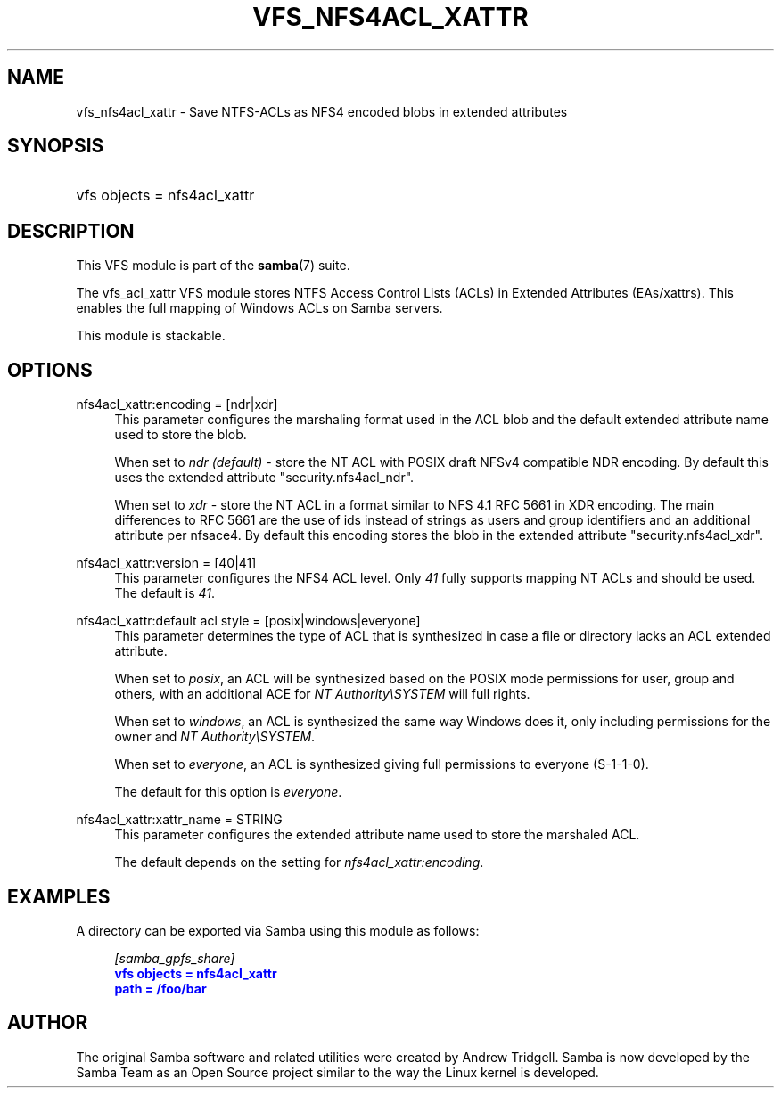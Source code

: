 '\" t
.\"     Title: vfs_nfs4acl_xattr
.\"    Author: [see the "AUTHOR" section]
.\" Generator: DocBook XSL Stylesheets v1.79.1 <http://docbook.sf.net/>
.\"      Date: 11/08/2018
.\"    Manual: System Administration tools
.\"    Source: Samba 4.9.2
.\"  Language: English
.\"
.TH "VFS_NFS4ACL_XATTR" "8" "11/08/2018" "Samba 4\&.9\&.2" "System Administration tools"
.\" -----------------------------------------------------------------
.\" * Define some portability stuff
.\" -----------------------------------------------------------------
.\" ~~~~~~~~~~~~~~~~~~~~~~~~~~~~~~~~~~~~~~~~~~~~~~~~~~~~~~~~~~~~~~~~~
.\" http://bugs.debian.org/507673
.\" http://lists.gnu.org/archive/html/groff/2009-02/msg00013.html
.\" ~~~~~~~~~~~~~~~~~~~~~~~~~~~~~~~~~~~~~~~~~~~~~~~~~~~~~~~~~~~~~~~~~
.ie \n(.g .ds Aq \(aq
.el       .ds Aq '
.\" -----------------------------------------------------------------
.\" * set default formatting
.\" -----------------------------------------------------------------
.\" disable hyphenation
.nh
.\" disable justification (adjust text to left margin only)
.ad l
.\" -----------------------------------------------------------------
.\" * MAIN CONTENT STARTS HERE *
.\" -----------------------------------------------------------------
.SH "NAME"
vfs_nfs4acl_xattr \- Save NTFS\-ACLs as NFS4 encoded blobs in extended attributes
.SH "SYNOPSIS"
.HP \w'\ 'u
vfs objects = nfs4acl_xattr
.SH "DESCRIPTION"
.PP
This VFS module is part of the
\fBsamba\fR(7)
suite\&.
.PP
The
vfs_acl_xattr
VFS module stores NTFS Access Control Lists (ACLs) in Extended Attributes (EAs/xattrs)\&. This enables the full mapping of Windows ACLs on Samba servers\&.
.PP
This module is stackable\&.
.SH "OPTIONS"
.PP
nfs4acl_xattr:encoding = [ndr|xdr]
.RS 4
This parameter configures the marshaling format used in the ACL blob and the default extended attribute name used to store the blob\&.
.sp
When set to
\fIndr (default)\fR
\- store the NT ACL with POSIX draft NFSv4 compatible NDR encoding\&. By default this uses the extended attribute "security\&.nfs4acl_ndr"\&.
.sp
When set to
\fIxdr\fR
\- store the NT ACL in a format similar to NFS 4\&.1 RFC 5661 in XDR encoding\&. The main differences to RFC 5661 are the use of ids instead of strings as users and group identifiers and an additional attribute per nfsace4\&. By default this encoding stores the blob in the extended attribute "security\&.nfs4acl_xdr"\&.
.RE
.PP
nfs4acl_xattr:version = [40|41]
.RS 4
This parameter configures the NFS4 ACL level\&. Only
\fI41\fR
fully supports mapping NT ACLs and should be used\&. The default is
\fI41\fR\&.
.RE
.PP
nfs4acl_xattr:default acl style = [posix|windows|everyone]
.RS 4
This parameter determines the type of ACL that is synthesized in case a file or directory lacks an ACL extended attribute\&.
.sp
When set to
\fIposix\fR, an ACL will be synthesized based on the POSIX mode permissions for user, group and others, with an additional ACE for
\fINT Authority\eSYSTEM\fR
will full rights\&.
.sp
When set to
\fIwindows\fR, an ACL is synthesized the same way Windows does it, only including permissions for the owner and
\fINT Authority\eSYSTEM\fR\&.
.sp
When set to
\fIeveryone\fR, an ACL is synthesized giving full permissions to everyone (S\-1\-1\-0)\&.
.sp
The default for this option is
\fIeveryone\fR\&.
.RE
.PP
nfs4acl_xattr:xattr_name = STRING
.RS 4
This parameter configures the extended attribute name used to store the marshaled ACL\&.
.sp
The default depends on the setting for
\fInfs4acl_xattr:encoding\fR\&.
.RE
.SH "EXAMPLES"
.PP
A directory can be exported via Samba using this module as follows:
.sp
.if n \{\
.RS 4
.\}
.nf
      \fI[samba_gpfs_share]\fR
      \m[blue]\fBvfs objects = nfs4acl_xattr\fR\m[]
      \m[blue]\fBpath = /foo/bar\fR\m[]
    
.fi
.if n \{\
.RE
.\}
.SH "AUTHOR"
.PP
The original Samba software and related utilities were created by Andrew Tridgell\&. Samba is now developed by the Samba Team as an Open Source project similar to the way the Linux kernel is developed\&.

